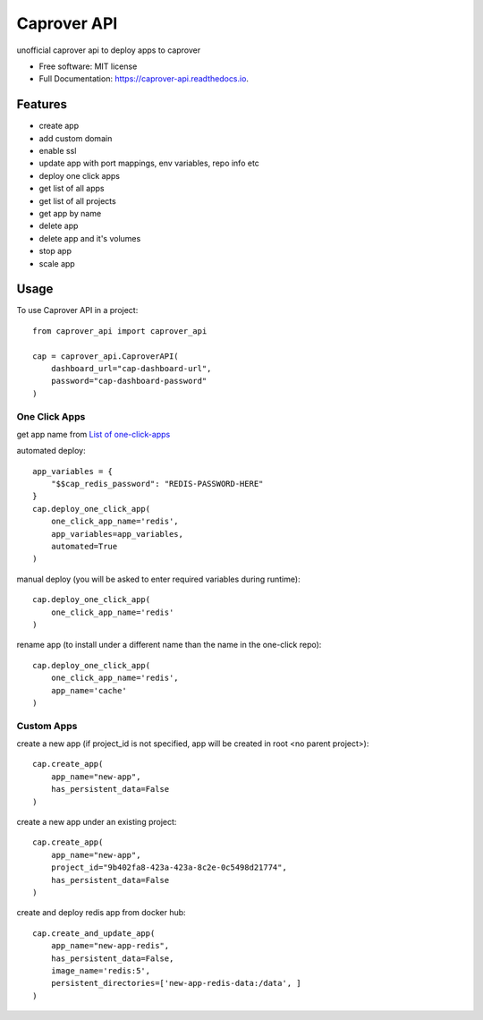 ============
Caprover API
============


.. image:: https://img.shields.io/pypi/v/caprover_api.svg
        :target: https://pypi.python.org/pypi/caprover_api

.. image:: https://img.shields.io/travis/ak4zh/caprover_api.svg
        :target: https://travis-ci.com/ak4zh/caprover_api

.. image:: https://readthedocs.org/projects/caprover-api/badge/?version=latest
        :target: https://caprover-api.readthedocs.io/en/latest/?version=latest
        :alt: Documentation Status




unofficial caprover api to deploy apps to caprover


* Free software: MIT license
* Full Documentation: https://caprover-api.readthedocs.io.


Features
--------

* create app
* add custom domain
* enable ssl
* update app with port mappings, env variables, repo info etc
* deploy one click apps
* get list of all apps
* get list of all projects
* get app by name
* delete app
* delete app and it's volumes
* stop app
* scale app


Usage
-----

To use Caprover API in a project::

    from caprover_api import caprover_api

    cap = caprover_api.CaproverAPI(
        dashboard_url="cap-dashboard-url",
        password="cap-dashboard-password"
    )


One Click Apps
^^^^^^^^^^^^^^^

get app name from `List of one-click-apps <https://github.com/caprover/one-click-apps/tree/master/public/v4/apps>`_

automated deploy::

    app_variables = {
        "$$cap_redis_password": "REDIS-PASSWORD-HERE"
    }
    cap.deploy_one_click_app(
        one_click_app_name='redis',
        app_variables=app_variables,
        automated=True
    )


manual deploy (you will be asked to enter required variables during runtime)::

    cap.deploy_one_click_app(
        one_click_app_name='redis'
    )

rename app (to install under a different name than the name in the one-click repo)::

    cap.deploy_one_click_app(
        one_click_app_name='redis',
        app_name='cache'
    )


Custom Apps
^^^^^^^^^^^^

create a new app (if project_id is not specified, app will be created in root <no parent project>)::

    cap.create_app(
        app_name="new-app",
        has_persistent_data=False
    )

create a new app under an existing project::

    cap.create_app(
        app_name="new-app",
        project_id="9b402fa8-423a-423a-8c2e-0c5498d21774",
        has_persistent_data=False
    )


create and deploy redis app from docker hub::

    cap.create_and_update_app(
        app_name="new-app-redis",
        has_persistent_data=False,
        image_name='redis:5',
        persistent_directories=['new-app-redis-data:/data', ]
    )

